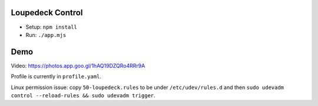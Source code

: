Loupedeck Control
-----------------

- Setup: ``npm install``
- Run: ``./app.mjs``


Demo
----

.. raw:: html

    <div align="center">
    <img src="https://raw.githubusercontent.com/Determinant/loupedeck-ctrl/main/figures/main-page.jpg" width="70%">
    <img src="https://raw.githubusercontent.com/Determinant/loupedeck-ctrl/main/figures/ap-page.jpg" width="70%">
    </div>
 
Video: https://photos.app.goo.gl/1hAQ19DZQRo4RRr9A

Profile is currently in ``profile.yaml``.

Linux permission issue: copy ``50-loupedeck.rules`` to be under ``/etc/udev/rules.d`` and then ``sudo udevadm control --reload-rules && sudo udevadm trigger``.

